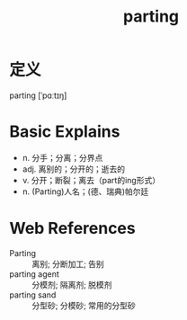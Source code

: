 #+title: parting
#+roam_tags:英语单词

* 定义
  
parting [ˈpɑːtɪŋ]

* Basic Explains
- n. 分手；分离；分界点
- adj. 离别的；分开的；逝去的
- v. 分开；断裂；离去（part的ing形式）
- n. (Parting)人名；(德、瑞典)帕尔廷

* Web References
- Parting :: 离别; 分断加工; 告别
- parting agent :: 分模剂; 隔离剂; 脱模剂
- parting sand :: 分型砂; 分模砂; 常用的分型砂
